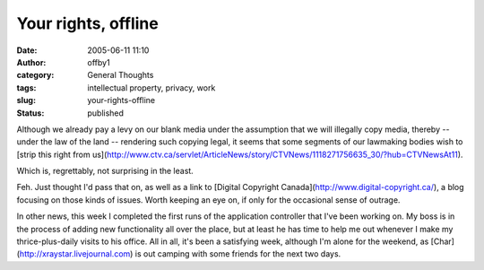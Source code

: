 Your rights, offline
####################
:date: 2005-06-11 11:10
:author: offby1
:category: General Thoughts
:tags: intellectual property, privacy, work
:slug: your-rights-offline
:status: published

Although we already pay a levy on our blank media under the assumption
that we will illegally copy media, thereby -- under the law of the land
-- rendering such copying legal, it seems that some segments of our
lawmaking bodies wish to [strip this right from
us](http://www.ctv.ca/servlet/ArticleNews/story/CTVNews/1118271756635\_30/?hub=CTVNewsAt11).

Which is, regrettably, not surprising in the least.

Feh. Just thought I'd pass that on, as well as a link to [Digital
Copyright Canada](http://www.digital-copyright.ca/), a blog focusing on
those kinds of issues. Worth keeping an eye on, if only for the
occasional sense of outrage.

In other news, this week I completed the first runs of the application
controller that I've been working on. My boss is in the process of
adding new functionality all over the place, but at least he has time to
help me out whenever I make my thrice-plus-daily visits to his office.
All in all, it's been a satisfying week, although I'm alone for the
weekend, as [Char](http://xraystar.livejournal.com) is out camping with
some friends for the next two days.
